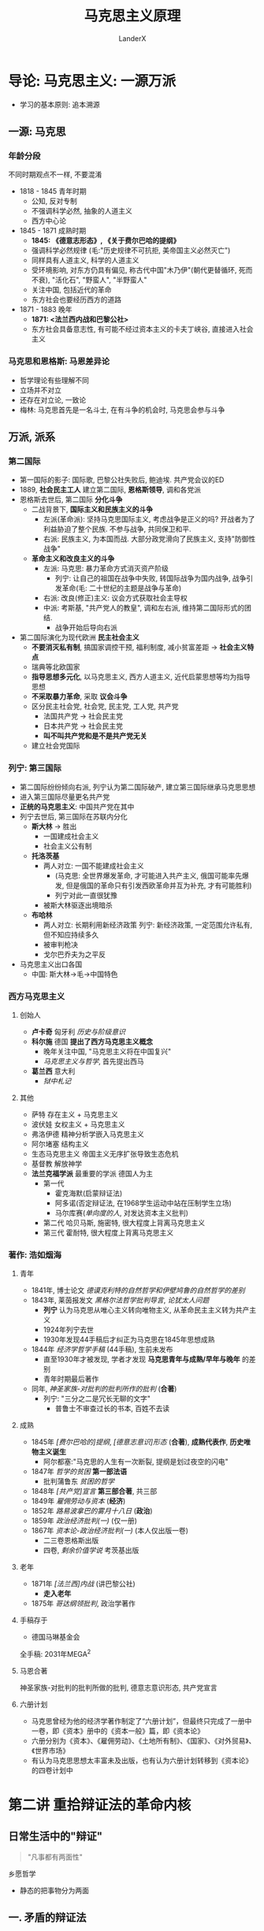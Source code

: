 #+html_head: <link rel="stylesheet" type="text/css" href="D:\CS\src\github.css">
#+latex_header: \usepackage[UTF8]{ctex}
#+latex_compiler: xelatex

#+startup: indent
#+author: LanderX
#+title: 马克思主义原理
#+options: date:nil

* 导论: 马克思主义: 一源万派
- 学习的基本原则: 追本溯源

** 一源: 马克思
*** 年龄分段
不同时期观点不一样, 不要混淆

- 1818 - 1845 青年时期 
  - 公知, 反对专制
  - 不强调科学必然, 抽象的人道主义
  - 西方中心论
- 1845 - 1871 成熟时期
  - *1845: 《德意志形态》, 《关于费尔巴哈的提纲》*
  - 强调科学必然规律 (毛:"历史规律不可抗拒, 美帝国主义必然灭亡")
  - 同样具有人道主义, 科学的人道主义
  - 受环境影响, 对东方仍具有偏见, 称古代中国"木乃伊"(朝代更替循环, 死而不衰), "活化石", "野蛮人", "半野蛮人"
  - 关注中国, 包括近代的革命
  - 东方社会也要经历西方的道路
- 1871 - 1883 晚年
  - *1871: <法兰西内战和巴黎公社>*
  - 东方社会具备意志性, 有可能不经过资本主义的卡夫丁峡谷, 直接进入社会主义

*** 马克思和恩格斯: 马恩差异论

- 哲学理论有些理解不同
- 立场并不对立
- 还存在对立论, 一致论
- 梅林: 马克思首先是一名斗士, 在有斗争的机会时, 马克思会参与斗争

** 万派, 派系
*** 第二国际
- 第一国际的影子: 国际歌, 巴黎公社失败后, 鲍迪埃. 共产党会议的ED
- 1889, *社会民主工人* 建立第二国际, *恩格斯领导*, 调和各党派
- 恩格斯去世后, 第二国际 *分化斗争*
  - 二战背景下, *国际主义和民族主义的斗争*
    - 左派(革命派): 坚持马克思国际主义, 考虑战争是正义的吗? 开战者为了利益胁迫了整个民族. 不参与战争, 共同保卫和平.
    - 右派: 民族主义, 为本国而战. 大部分政党滑向了民族主义, 支持"防御性战争"
  - *革命主义和改良主义的斗争*
    - 左派: 马克思: 暴力革命方式消灭资产阶级
      - 列宁: 让自己的祖国在战争中失败, 转国际战争为国内战争, 战争引发革命(毛: 二十世纪的主题是战争与革命)
    - 右派: 改良(修正)主义: 议会方式获取社会主导权
    - 中派: 考斯基, "共产党人的教皇", 调和左右派, 维持第二国际形式的团结. 
      - 战争开始后导向右派
- 第二国际演化为现代欧洲 *民主社会主义*
  - *不要消灭私有制*, 搞国家调控干预, 福利制度, 减小贫富差距 -> *社会主义特点*
  - 瑞典等北欧国家
  - *指导思想多元化*, 以马克思主义, 西方人道主义, 近代启蒙思想等均为指导思想
  - *不采取暴力革命*, 采取 *议会斗争*
  - 区分民主社会党, 社会党, 民主党, 工人党, 共产党
    - 法国共产党 -> 社会民主党
    - 日本共产党 -> 社会民主党
    - *叫不叫共产党和是不是共产党无关*
  - 建立社会党国际

*** 列宁: 第三国际
- 第二国际纷纷倾向右派, 列宁认为第二国际破产, 建立第三国际继承马克思思想
- 进入第三国际尽量更名共产党
- *正统的马克思主义*: 中国共产党在其中
- 列宁去世后, 第三国际在苏联内分化
  - *斯大林* -> 胜出
    - 一国建成社会主义
    - 社会主义公有制
  - *托洛茨基*
    - 两人对立: 一国不能建成社会主义
      - (马克思: 全世界爆发革命, 才可能进入共产主义, 俄国可能率先爆发, 但是俄国的革命只有引发西欧革命并互为补充, 才有可能胜利)
      - 列宁对此一直很犹豫
    - 被斯大林驱逐出境暗杀
  - *布哈林*
    - 两人对立: 长期利用新经济政策
      列宁: 新经济政策, 一定范围允许私有, 但不知应持续多久
    - 被审判枪决
    - 戈尔巴乔夫为之平反
- 马克思主义出口各国
  - 中国: 斯大林->毛->中国特色

*** 西方马克思主义
**** 创始人
- *卢卡奇* 匈牙利 /历史与阶级意识/
- *科尔施* 德国 *提出了西方马克思主义概念*
  - 晚年关注中国, "马克思主义将在中国复兴"
  - /马克思主义与哲学/, 首先提出西马
- *葛兰西* 意大利
  - /狱中札记/
  
**** 其他
- 萨特 存在主义 + 马克思主义
- 波伏娃 女权主义 + 马克思主义
- 弗洛伊德 精神分析学嵌入马克思主义
- 阿尔堵塞 结构主义
- 生态马克思主义 帝国主义无序扩张导致生态危机
- 基督教 解放神学
- *法兰克福学派* 最重要的学派 德国人为主
  - 第一代 
    - 霍克海默(启蒙辩证法)
    - 阿多诺(否定辩证法, 在1968学生运动中站在压制学生立场)
    - 马尔库赛(/单向度的人/, 对发达资本主义批判)
  - 第二代 哈贝马斯, 施密特, 很大程度上背离马克思主义
  - 第三代 霍耐特, 很大程度上背离马克思主义

*** 著作: 浩如烟海
**** 青年
- 1841年, 博士论文 /德谟克利特的自然哲学和伊壁鸠鲁的自然哲学的差别/
- 1843年, 莱茵报发文 /黑格尔法哲学批判导言/, /论犹太人问题/
  - *列宁* 认为马克思从唯心主义转向唯物主义, 从革命民主主义转为共产主义
  - 1924年列宁去世
  - 1930年发现44手稿后才纠正为马克思在1845年思想成熟
- 1844年 /经济学哲学手稿/ (44手稿), 生前未发布
  - 直至1930年才被发现, 学者才发现 *马克思青年与成熟/早年与晚年* 的差别
  - 青年时期最后著作
- 同年, /神圣家族-对批判的批判所作的批判/ (*合著*)
  - 列宁: "三分之二是冗长无聊的文字"
    - 普鲁士不审查过长的书本, 百姓不去读
**** 成熟
- 1845年 /[费尔巴哈的]提纲/, /[德意志意识]形态/ (*合著*), *成熟代表作*, *历史唯物主义诞生*
  - 阿尔都塞:"马克思的人生有一次断裂, 提纲是划过夜空的闪电"
- 1847年 /哲学的贫困/ *第一部法语*
  - 批判蒲鲁东 /贫困的哲学/
- 1848年 /[共产党]宣言/ *第三部合著*, 共三部
- 1849年 /雇佣劳动与资本/ (*经济*)
- 1852年 /路易波拿巴的雾月十八日/ (*政治*)
- 1859年 /政治经济批判(一)/ (仅一册)
- 1867年 /资本论-政治经济批判(一)/ (本人仅出版一卷)
  - 二三卷恩格斯出版
  - 四卷, /剩余价值学说/ 考茨基出版
**** 老年
- 1871年 /[法兰西]内战/ (讲巴黎公社) 
  - *走入老年*
- 1875年 /哥达纲领批判/, 政治学著作
**** 手稿存于
- 德国马琳基金会
  
全手稿: 2031年MEGA^2
**** 马恩合著
神圣家族-对批判的批判所做的批判, 德意志意识形态, 共产党宣言
**** 六册计划
- 马克思曾经为他的经济学著作制定了“六册计划”，但最终只完成了一册中一卷，即《资本》册中的《资本一般》篇，即《资本论》
- 六册分别为《资本》、《雇佣劳动》、《土地所有制》、《国家》、《对外贸易》、《世界市场》
- 有认为马克思思想太丰富未及出版，也有认为六册计划转移到《资本论》的四卷计划中

* 第二讲 重拾辩证法的革命内核
** 日常生活中的"辩证"
#+begin_quote
"凡事都有两面性"
#+end_quote
乡愿哲学
- 静态的把事物分为两面
** 一. 矛盾的辩证法
*** 1. 词源: dialectic <- dialogue
- 对话, 辩论, 雄辩
- 古希腊哲学家发现万物都可以一正一反判断
- 一正一反两面的 *矛盾*
*** 2. 康德
#+begin_quote
康德每句话很清楚明确容易懂, 但整体不知道在说什么
#+end_quote
- 称"自相对立的两个命题同时存在"的现象为二律背反
**** 康德证明了四组二律背反
1. 世界是无限的/有限的
   - 正反观点都是错的
2. 世界是可分的/不可分
   - 正反观点都是错的
3. 人在世界上是自由的/是必然的结果(因果律)
   - 存在于理念世界/现实世界
4. 历史有绝对的起点终点/历史是无穷的, 不存在始终
   - 存在于现实世界/理念世界
*** 3. 黑格尔 矛盾辩证法
#+begin_quote
黑格尔每一句话都很晦涩, 但结构性很强, 整体能读懂
#+end_quote
**** 黑格尔定义辩证法
一个存在物, 要扬弃自身(变为反面), 走向它的对立面(形成一个新的存在物), 
再扬弃自身..., 但否定之否定不是肯定本身, 而是螺旋升天
***** "扬弃": Aufhebung
- 废除
- 举起, 提高
- 保留, 保存
- 在德语中, 三个意思是完全独立, 依语境调用的

#+begin_quote
百度百科: \\
对原有事物既要抛弃其消极因素, 又要保留, 发扬其积极因素
#+end_quote

#+begin_quote
Max-/共产党宣言/: 
共产党人可以把自己的理论概括为一句话: 消灭(Aufhebung)私有制
#+end_quote

是消灭财产吗? 马克思解释说
- 一方面, 任何革命都会废除一定的财产, "不是共产主义革命的专利"
- 不是废除一般意义上的财产, 而是废除资产阶级生产资料这一级的财产, 使生产压迫不再存在

但是黑格尔此处是哲学的用法
- 废除自身到达对立面的时候, 我们在对立面也能看到自身作为衬托而存在
- 没有原先学渣, 就没有如今学霸
- "正如Aufhebung, 废除的同时, 也保留着旧东西"
** 二. 革命辩证法
*** 黑格尔的辩证法中包含革命部分(马克思说)
- 扬弃后扬弃后扬弃, 旧的时代不断消逝, 新的历史不断创生, 这反映了 *历史进步* 的原则
- 发展到范围的极限, 成为一种新的存在
  - 如自由资本主义发展到垄断资本主义到帝国主义, 到达极限, 而发展为共产主义
- 黑格尔 *第一次将历史视作不断发展不断进步的过程*
- 黑格尔是比较隐晦的表达, 避风头, 小心谨慎
- *黑格尔的矛盾/革命辩证法是同一个东西*
- 黑格尔说 *历史需要从中国说起*
  - 中国是一个实体, 不需要依托而存在, 成为其它存在的依托
  - 中国是最古老的国家亦是最新的国家
  - 对比马克思: 中国是木乃伊
- 黑格尔说 *世界由东向西发展*
  - 现代日尔曼(理想的君主立宪, 兼具普遍自由和个体自由, 是世界最高峰, 代表欧洲)
    <-古罗马(普遍自由而压制个体自由)
    <-古希腊(个体自由)
    <-古中国(仅君主自由)
  - 于是有人说黑格尔奴颜婢膝, 历史终结论者
  - 而历史会继续向前
    - "当欧罗巴(Europe)成为历史杂物库的时候, 亚美利加(America)将成为新的明日之国,
      世界历史的新的中心, 到那里, 世界历史将继续新的使命"
**** 存在问题
- 西方中心主义
- 为什么是按照空间按照地域尺度?
- 为什么以自由为量度?
  - 黑格尔仍是 *唯心主义, 理念主义*
- 为什么不去写美国?
  - "历史哲学是已经发生的事情, 亚美利加是明日之国"
*** 马克思(恩格斯)的辩证法: 批判的革命的辩证法
#+begin_quote
辩证法, 在其合理形态上, 引起资产阶级及其空论主义的代言人的恼怒和恐怖, 
因为辩证法在对现存事物的肯定的理解中同时包含对现存事物的否定的理解, 即对现存事物的必然灭亡的理解;
辩证法对每一种既成的形式都是从不断的运动中, 因而也是从它的暂时性方面去理解;
辩证法不崇拜任何东西, 按其本质来说, 它是批判的和革命的
#+end_quote
**** 对历史是以展开的视角看
- 如, 资本主义, 打破了封建主义, 发展了世界, 是革命性的
  但在资本主义发展的过程中, 它压迫劳动力, 它必然灭亡, 扬弃自身, 被一个新的环节取代
- 如, 宗教, 有一定的地位, 有一定的意义
  但在发展的过程中, 它将扬弃自身, 被一个新的历史环节取代
**** 恩格斯对辩证法的理解
恩格斯解释黑格尔一句话
"凡是合乎理性的东西都是现实的, 凡是现实的东西都是合乎理性的"
- "存在即合理" 是错误的表述
- 这句话中仍 *包含革命性*
  - 现实(wirklich)不是现存, 现实是在历史展开过程中体现为必然性的东西, 现存是当前存在
  - *在未来*, 合理的东西在未来将体现为必然性, 而展开中体现为必然性的东西一定得是合理的. 
    反之, *在未来*, 不合理的东西一定会消失
- *恩格斯* 说黑格尔是无意识说出来的, *没意识到此话的革命性*
***** 追问一句: 什么是合理?
- 暴露出黑格尔辩证法 *唯心主义的一面*: 合乎绝对精神(自由精神)的就是合理的
- 有生有灭, 循环迭代的是现实世界, 绝对精神是不会迭代的
- 马克思, 恩格斯, 毛泽东则 *超越* 这一点
  - *一切事物都是有生有灭的, 都接受辩证法的审判*
  - 不"乞灵"于形而上的世界
***** 恩格斯说我们能推出一个新的命题
*凡是现存的就一定要灭亡*

现存的东西, 在日后将丧失自己的现实性, 进而灭亡
**** 老子: 祸兮, 福之所倚, 福兮, 祸之所伏
**** 佛教: 诸行无常
*** 毛泽东的革命辩证法
#+begin_quote
谥号: 马克思主义的理论家, 战略家, 革命家\\
(邓小平: 政治家, 外交家, 军事家, 革命家)
#+end_quote
- *理论家*: *革命思想的输出*
  - 两个标准
    - 有没有外国革命竖起这个思想的大旗
    - 国外研究思想史的人, 有没有研究这个思想
**** 把辩证法展开为三个环节
***** 人的必然灭亡
#+begin_quote
讲辩证法, 却不讲死亡, 这不好, 是形而上学
#+end_quote
***** 社会形态的必然灭亡
#+begin_quote
社会主义作为一种历史现象, 也必然灭亡
#+end_quote
资本主义 -> 社会主义 -> 共产主义
- 到 *共产主义也是有革命的*, 生产力和生产关系不对的时候, 人民也会发起革命
***** 政党和国家的必然灭亡                               :论人民民主专政:
#+begin_quote
作为阶级斗争的工具, 政党和国家也将死亡
#+end_quote
****** 在消灭阶级的意义上中国必然灭亡
****** 在现实意义, 党的自我革命
- 扬弃自身落后的东西, 促使新的合乎时代的东西生成, 促进机体新陈代谢
- *今日共产党非昨日--习近平*
*** 教科书体系的辩证法
- 矛盾的观点, 联系的观点, 发展的观点
- 矛盾, 发展同马克思, 联系的观点源于斯大林
**** 斯大林: 辩证法的三个特征 <-> 形而上学的三个特征 :论辩证唯物主义和历史唯物主义:
- 转译形而上学: meta-physik -> anti-dialectic
  - 形而上的东西不会灭亡, 违背辩证法一切事物有生有灭, 则形而上即反辩证法
***** 联系的 <-> 孤立的
- 普遍联系的观点: 相对立的两物正是联系起来的
  - 细胞在新陈代谢中, 是这个细胞, 又不是它
  - 生命本身蕴含着死亡的种子
***** 运动发展的 <-> 静止的
***** 从量变到质变的 <-> 简单增长的
***** 三者其实是同一个辩证法
- 核心的载体是革命的辩证法, 是历史演化的过程
* 第三讲 政治经济学批判
- 1959: 六册计划
  - 资本
  - 雇佣劳动
  - 土地所有制
  - 国家
  - 对外贸易
  - 世界市场
六册仅出版了一册中的一卷
- 有认为是思想太丰富未及出版
- 有认为是转移到资本论的四卷计划
** 批判的逻辑
*** 何谓批判(kritik)
- *历史的批判*
- *含义*: *澄清前提, 划定界限*
- 任何事物都是历史的存在物, 对一个事物的批判就是 *找到他的历史边界*
**** 例: 批判资本
- 资本的前提: 生产力发展, 城市包围农村
- 资本的界限: 终将达到历史的界限, 走向灭亡
***** 在前提和界限之内
- 资本有自己的合理性
- "资本带来了前所未有的生产力"
**** 例: 批判蒋介石
- 前提: 从无产阶级视角还是官僚资产阶级视角
**** 例: 康德批判理性
- *为理性划定界限, 给信仰留下空间*
**** 例: 特朗普
- 支持特朗普的恰是美国的工人阶级
- 特朗普更看重中部地区, 中等/落后地区的发展, 得到了他们的支持
- 特朗普代表着资本主义国家的极端民粹主义
  - 打贸易战, 贸易保护主义政策
  - 改善蓝领, 底层工人的生活
  - 只维护本国的利益
*** 何谓政治经济学批判
- 澄清政治经济学的前提, 划定政治经济学的界限
- vs. 庸俗经济学: 一定的公理性的东西是超理性的, 永恒存在的
**** 一定的经济学理论和一定的经济关系有关
- 经济学理论反映经济关系
- 经济关系支撑经济理论
***** 商业资本主导的时代
- 大航海时代
- 英衍生出了重商主义
  - 价值从流通中来
- 法衍生出了重农学派
  - 价值从生产, 产品中来
***** 产业资本
- 劳动价值论
  - 亚当-斯密开辟提出 & 大卫-李嘉图完成
  - 进一步承认产品价值
***** 危机时代
- 危机理论
  - 西斯蒙弟 对整个政治经济学做了补充
***** 消费主义时代
- 价值重心转向消费, 刺激消费产生价值
- 追求名牌, 过度包装, 中国式聚餐, 异化的消费需求
- 产生主观效用论
  - 价值即消费者主观考虑的产品效用
**** 一定经济学理论的消亡与一定的经济关系的消亡有关
- 消灭这些理论 -> 消灭这些经济关系
***** 例: "人的本性是自私的"
- 以资本家为前提: 偷工减料是自私
- 以自给自足的小农为前提: 自产自用, 偷工减料不是自私
- 社会主义: 自建自用
- 质疑: 我自产自用自建自用不也是为了自己吗?
  - "自私", selfish, egoisitc, 是只为自己, 排他的
  - 社会主义则是不区分自利和他利
**** 一定的经济主体不过是一定的经济关系的执行者/人格化
马克思: 我的理论从来不让个人来负责
#+begin_quote
自该隐以来, 通过杀人的方法解决犯罪的问题从来不起效\\
一切犯罪都是对统治阶级经济关系的反抗
#+end_quote
- 要批判的是特定的经济关系而不是个体, 个体只是经济关系的体现
  - 作为资本家的恩格斯是经济关系的执行者/人格化, 是要批判的
  - 将钱捐给马克思的恩格斯已经不是经济关系的执行者/人格化
- "消灭资本主义"消灭的是生产关系, 而不是资本家
** 异化劳动理论
*** 何谓异化
**** 一般的(错误的庸俗的)用法
变化? 变异?
**** 词源
- Entfremdung
- fremd = foreign, 异在的
- ent: 变得...
凡是异化的东西一定是异在的, 异在的东西不一定是异化的
**** 正解
- 主体创造对象: 对象化的过程
- 有一天对象反过来统治主体, 主体客体化, 对象成为新的主体, 这就是异化
  - 例: 宗教异化: 上帝是人创造的, 反而说上帝创造了人
  - 例: 工人创造的资本, 反过来统治了工人 (卓别林: 摩登时代)
    马克思所说的异化(或说物化)
*** 何谓异化劳动
**** 工人 vs 产品
#+begin_quote
工人生产的财富越多, 他的生产的影响和规模越大, 他就越贫穷.
工人创造的商品越多, 他就越变成廉价的商品.
物的世界的增值同人的世界的贬值成正比.
劳动生产的不仅是商品, 它还生产作为商品的劳动自身和工人, 而且是按它一般生产商品的比例生产的.\\
这一事实无非是表明: 劳动所生产的对象, 即劳动的产品, 作为一种异己的存在物, 作为不依赖于生产者的力量, 同劳动相对立.
#+end_quote
***** 从所有制的意义
工人创造的产品本应属于工人, 但却属于资本家了
***** 社会关系层面
#+begin_quote
资本是积累起来的劳动
#+end_quote
- 资本家统治劳动者, 统治工人
- "资本家养活了工人"
***** 消费主义的含义
- 不再是"你死我活", 工人与工厂俱灭
- 温和统治
- "今年秋天第一杯奶茶": 温情脉脉的广告词包裹着异化的消费主义
- 塑造"有闲阶级", 追求名牌, 骄奢
**** 工人 vs 劳动
- 工人是主体, 通过对象化的活动创造出产品, 产品应具有工人的本质.
- 但是产品和工人异化了, 与工人对立了, 说明主体的存在和活动之间已经发生分裂了,
  产品才照见了与工人相分裂的本质
- 亦即工人和劳动的分裂, 异化
#+begin_quote
劳动的异己性完全表现在: 只要肉体的强制或其他强制一停止, 人们就会像逃避瘟疫那样逃避劳动
#+end_quote
- 除了肉体的强制, 还有经济的强制
- 注: 有快乐的工人吗? 这是社会的偶然性, 马克思研究讨论的是整体的性质
- 由于经济强制, 虽然苦于异化, 但仍趋之若鹜
- 如果有幸选到了喜欢的专业喜欢的工作, 
  大体上不是异化的, 但也会被异化侵蚀: 时间, 工作量...
  - 自由而狭隘的人
- 未来的社会主义会是自由而全面的
  - 渔夫不总是渔夫, 猎人不总是猎人
**** 人 vs 类生活                               :不成熟时期:抽象:人道主义:
- *类* 生活 -> 马克思不成熟时期, 抽象人道主义色彩的表述, 有争议
- 实质是说: 劳动不是人的生活本身, 而是人的生存手段
***** 那资本家是异化的吗?
总体上也是异化的
- 资本家从事关系处理, 经营管理活动, 是因为资本的指令, 资本扩张的规律
  #+begin_quote
  资产阶级撕下了罩在家庭关系上的温情脉脉的面纱, 把这种关系变成了纯粹的金钱关系
  #+end_quote
  - 任正非要求欲辞职往北京陪妻子的副总与不愿放弃工作来广州的妻子离婚
  - 赚1000w, 骄奢300w, 投入再生产700w
    - 300w是不异化的
    - 700w是异化的
**** 人 vs 人
工人和他人相异化, 首要指资本家, "产业后备军", 还有其他
*** 扬弃异化
**** 目的: 自主活动/自由活动
1. 产品归劳动者所有
   社会所有制
   - 是"不折不扣"地发放至劳动者手中吗?
     不是, 会有一部分剩余财富, 由社会进行储备, 用于应对灾害
2. 全面的社会关系变革
   "两参一改三结合"
   - 干部参加生产劳动, 工人参加企业管理
   - 改革企业中不合理的规章制度
   - 技术改革中实行企业领导干部, 技术人员, 工人三结合的原则
3. 劳动成为本质需要
   - 指后一种劳动: 扬弃异化后的自由活动, 而非异化劳动
   - "可我不想劳动"
     - 只想到了异化的对立面, 亦即不劳动
     - 真正的超越异化, 自由劳动会成为本质需要
   - 疫情期间稍见端倪
** 剩余价值学说
#+begin_quote
资本家剥削工人阶级的秘密
#+end_quote
*** 资本的流通
**** 资本出现前
1. Ware-Ware
   物物交换
2. Ware-Gold-Ware
   - 物物交换过程中产生一般等价物, 一般等价物固定下来成为货币
   - 初衷和目的都是物, 是实际需要, 为了物的使用价值
   - 还没有资本流通
**** 资本出现后
3. Gold-Ware-Gold', Gold' = Gold + \Delta Gold
   - 资本流通, 资本出现了, *商业资本*
   - 初衷和目的都是钱, 交换价值压制了使用价值
   /刘强东/
4. Gold-Gold'
   - 借贷, 金融行业, *生息资本*
   - 生息资本是不产生价值的
   /马云/
5. Gold-Ware->Production->Ware'-Gold'
   - 真正产生财富的, *生产资本*, *产业资本*
   /任正非/
**** 异同
***** 从资本一般的角度看
都是由G到G'
***** 从具体资本的角度看
- 具体的价值不在流通中产生, 不在借贷中产生
- 生产能产生价值
*** 资本增殖公式
- c + v = C -> Production -> C' = c + v + m
  - konstant + variable = Kapital
- C: 预付资本
- c: 固定资本(厂房, 机械, 原材料)
  - *原材料价值未变(甚至损耗变少), 转移到了产品中, 不创造新的价值*
  - 机械在其寿命中, 价值逐渐转移到产品中
- v: 可变资本(雇佣工资, 劳动力商品)
  - 工资v, 雇佣工人, *会创造出v + m的新的价值*
  - 工人创造的价值高于他拿到的工资, 差值m, 剩余价值
- m (Mehrwert): 剩余价值, 资本家的目的, 剥削工人的部分
**** 立场
- (c + v) + m
  - 成本 + 利润
  - 资本家的立场:
    资本家抛出成本, 促进社会生产, 工人只是来打工的, 利润应当给资本家
- c + (v + m)
  - 不变资本 + (可变资本 + 剩余价值)
  - 工人的立场:
    真正进行生产的是工人, 创造剩余价值的是工人
- "我们客观的, 无立场地研究这个社会问题/哲学问题"
  - 立场是一定有的
  - 去意识形态的意识形态
  - 统治者的惯用技俩
**** 工资v是怎么确定的?
工资是劳动力商品的价值
- 保证工人这个周期的生存, 来保证工人下个周期能再次提供劳动力
- 还要保证工人能维系家庭, 培养下一代劳动力
- 还要培育高级劳动者高级工人, 发挥出高级劳动力
**** 绝对剩余价值 和 相对剩余价值
- 绝对m: 延长工时, 延长越长, 产出m越多
- 相对m: 改进技术, 提高效率, 产出m的速率越高
*** 剩余价值率 m'
- m' = m / v
  - 表示工人被剥削的程度
  - v的上升, 使工人的革命性, 意识降低
  - 但同时m也在上升, m'上升, 总体来说工人被剥削的程度还是升高的
*** 资本的利润率 p'
- p' = m / (c + v) = m' / (c / v + 1)
  - c / v: 资本的有机构成, 随机械化的增加, 社会的进步, 值会上升
  - 利润率p'随着社会进步会下降, 那么资本主义必将灭亡, 吗?
**** 马克思的阿喀琉斯之踵 :马克思的阿喀琉斯之踵:马克思的错误:马克思的急躁病:
- 世界市场形成
  - 马克思左派地认为, 世界普遍联系, 革命会是世界性的
  - 预言俄国会先产生革命, 如果俄国革命能引发欧洲革命并互为补充,
    进而引发世界革命, 那么共产主义革命有可能实现
- 问题在于过于乐观地看待了资本主义市场的发展
  - 由于世界市场, 资本主义仍有很多落后国家可以输出商品输出资本
  - 世界市场反而遏制了共产主义革命
*** 资本家劳动吗?
**** 马克思所谓资本家
- 是资本的人格化, 资本的执行者
- 是纯粹的资本家, 是仅仅执行资本任务的人的部分
  - 为了理论的精确性, 方便性
- 在这个意义上, 资本家是不劳动的
- 现实中, 纯粹的实利者
  - 企业的大股东, 不管理公司, 盈利时去分红
**** 现实中资本家往往是复杂的
- 现实中资本家往往参加一些劳动, 创造一些价值
  - 作为管理劳动者也创造了价值, 产品中也包含着他的劳动部分
  - 不是纯粹的资本家
- 历史的发展
  - 劳动价值渐减, 剥削价值渐增
  1. 小生产者
     - 承担全部劳动
  2. 简单的雇佣
     - 承担大部分劳动
     - %50以下来自剥削收入
  3. 大型雇佣
     - 几乎不承担劳动
     - %50以上来自剥削收入
**** 有一部分所谓的劳动不是真正的劳动
#+begin_quote
有一种劳动, 只有在肮脏的可鄙的生产关系(社会关系)中才能称为劳动
#+end_quote
- 奴隶主挥鞭子也很累
- 资本家混关系酒局
- 高利贷者催债
- *不是真正的劳动*
**** 如何评价
- 分为剥削部分和劳动部分各自评价
  
* 第四讲 共产主义的三重维度
** 作为现实运动的共产主义
*** 是什么?不是理想, 是消灭现存状况的现实的运动
#+begin_quote
共产主义对我们来说不是应当确立的状况, 不是现实应当与之相适应的理想.
我们所称为共产主义的是那种消灭现存状况的现实的运动. --/形态/
#+end_quote
- *不是理想*, 是改变现状
1. 是对自我异化, 私有制的积极扬弃 (青年时期)
2. 是消灭现存状况的现实的运动 (成熟时期, /形态/)
3. 工人阶级绝对不是要实现什么理想, 而是解放旧社会中已经孕育的新社会的因素. (晚年时期, /法兰西内战/)
**** 为什么我们仍称"共产主义理想"
我们只能把它当成理想无限推后
- 无产阶级的革命性在降低, 共产主义的现实性在下降, 理想性在上升
*** 何以是? 共产主义的理论依据
*** 何以是? 现实考量, 现实依据
**** 客观情势 -- 恩格斯总结
资本主义陷入了三重对立中
***** 生产的社会化同资本主义的私人占有之间的矛盾
- 生产的社会化
  1. 产品是为了交换, 为了资本 -- 希望生产更多
  2. 希望交换更多, 建构消费主义, 异化消费 -- 需要购买力, 消费能力
- 资本主义的私人占有
  - 压榨工资
- 导致生产过剩, 经济危机
- 2008经济危机
  - 相对过剩
  - 次级贷款 :: 为资本, 不需要抵押物也贷给百姓
    - 导致提前消费
  - 银行破产, 百姓破产
***** 无产阶级和资产阶级的矛盾
***** 企业间的无序竞争无序发展 vs 企业内的有序发展
- 导致企业联合垄断的发生
  - 例: 蒙牛伊利
  - 马克思认为垄断资本主义为社会主义建好架构基础
    - "社会主义 = 美国的托拉思 + 美国的电气化 + 德国的铁路 + 俄国的苏维埃政权" -- 列宁
**** 主体力量
***** 无产阶级/无产者
- 无产者不是没有财产, 而是不掌握生产资料
- 本质: *打工人*
  - 不要变成无害的心灵鸡汤, 道德说教
- 但马克思恩格斯在很大程度上, 仍强调无产者的赤贫化
  - 赤贫的无产者, 革命性较强, "光脚的不怕穿鞋的"
***** 然而欧洲的无产者中产化了
- 恩格斯: "中间阶级是最大的反革命的力量"
- 要让工人吃的好一些穿的好一些, 但这没有改变工人被奴役的命运,
  这只说明工人自己为自己套下的金锁链已经足够沉重了, 所以资本家让它变得轻一些
****** 中心依附理论
- 中心国家之所以能发展, 维系福利, 是建立在对边缘国家的剥削之上的, 是依附于边缘国家的
- 之所以能维持生态良好, 是把有害企业转移到了边缘国家,
  把垃圾转移到边缘国家, 边缘国家的资本家买来垃圾进一步分类盈利
- 中心国家的工人在对边缘国家的剥削中分得了一杯羹, 资本化了
***** M型社会结构/新穷人
****** M型社会结构
- 不稳定的社会结构: 哑铃型
- 稳定的社会结构: 橄榄型/枣核型
  - 不愿革命的中产阶级占大多数
  - 有钱人不多, 不会引发社会不满
  - 赤贫化人不多, 不会引起动荡
- 枣核型中的中产阶级产生分化, 形成M型社会结构
****** 汪辉教授提出新穷人, 新工人概念
- "中产阶级"是保守的, 模糊的称谓, 分称为无产者, 高级无产者, 打工人等等更合适
- 新穷人 ::
  工资逐步上升, 但是社会福利货币化了
** 作为社会形态的共产主义
*** 社会形态阶段论
**** 五阶段说
1. 原始共产社会
2. 奴隶社会
3. 封建社会(有异议, 既可以是西欧, 也可以是中国)
4. 资本主义社会
5. 共产主义社会(包括社会主义)
\\ 马克思在 /形态/ 和 /批判/ 中大体提过五阶段
**** 三阶段说
#+begin_quote
人类社会分为三个阶段 -- 5758经济学手稿
#+end_quote
***** 人的依赖性的阶段
- 原始社会, 原子的人不能生存
- 奴隶社会, 奴隶与奴隶主相互依附
- 封建社会, 人身依附, 归属关系依附关系
***** 以物的依赖性为基础的人的独立性的阶段
- 平等交换, 商品经济贯彻到了社会生活, 法律意义上出现了人和人的平等
- "资本主义完成了政治解放"
- 但是这不是真正的独立性, 而是建立在物的依赖性基础上
  - 如果双方的经济地位不平等, 则实质上仍是不平等的
  - 包工头和农民工的故事
***** 建立在人的自由而全面的发展之上的, 同时建立在社会财富共同所有的基础之上的人的自由个性
- 扬弃异化劳动
- 自由
- 全面
*** 共产主义社会的具体阶段
**** 马克思: 没有社会主义提法
1. 资本主义
2. 无产阶级专政
   - 革命的过渡时期, 不是共产主义
   - 专政(独裁)
     - 恩格斯: 庸人们, 去看一看巴黎公社, 看一看 /法兰西内战/, 它比资本主义的民主还要民主, 比资本主义的自由还要自由
     - /论人民民主专政/: 对人民民主, 对敌人独裁
3. 分界线: <国家消亡 --恩格斯>
4. 共产主义
   也可以分为两个阶段
   1. 共产主义第一阶段
      - 按劳分配: 资本主义社会的残余, 资产阶级法权
        - 等量劳动力交换等量产品, 基于劳动力差别, 不平等
        - 当前中国: 按劳分配为主体, 多种分配方式并存 ::
          资产阶级法权分配为主体, 剥削更强的其他分配方式为补充
   2. 共产主义高级阶段
      - 按需分配
**** 列宁的改动
- 共产主义的第一阶段就是社会主义阶段
- 第一阶段仍有式微的国家
**** 斯大林的改动
- 为了消灭国家, 就要加强国家 (*核心*)
- 为了消灭无产阶级专政, 就要加强无产阶级专政
- 国有制, 集体所有制
- 一国建成社会主义
- 混同了无产阶级专政和社会主义(即共产主义第一阶段), 而独立了共产主义高级阶段(作为"共产主义")
**** 马克思共产主义的特征
***** 社会所有, 个人所有
- 生产资料: 社会所有
- 生活资料: 个人所有
- 资本主义社会: 生产资料大部分为少数资本家所有, 生产资料全部为资本家所有
****** 对共产主义的诽谤
1. 共产共妻?
   - 资本主义已经是共妻制了, 一夫一妻为表像, 以资本实现的正式和非正式的卖淫为补充
   - 提到这个问题, 本质是把妻子物化为财产
   - 真正的爱情现在实现在无产阶级之间, 未来会回归到真正的爱情
2. 跑步进入共产主义?
***** 国家消亡
- 马恩: 共产主义第一阶段国家已经消亡
- 列宁: 共产主义第一阶段仍有式微的国家
- 斯大林:
***** 国际性                                             :德意志意识形态:
/形态/
- 共产主义必须以世界性的形式出现
  - 否则, 资本主义的任何交往都会导致地域性的共产主义的崩溃
  - 马恩一直坚持世界革命主张
  - 共产主义和民族主义是矛盾的
    - 但是不是消灭民族
    - 列宁: 东方殖民地理论, 二者在一定条件下, 在策略上可以联合
      - 反帝国的民族主义可以和马克思主义组成策略上的联盟
- 斯大林: 一国建成社会主义
- 为什么苏联叫社会主义共和国联盟?
  - 列宁: 向社会主义过渡, 叫社会主义是旗号
- 邓小平: 我们搞了几十年的社会主义, 事实上不够格
***** 自由全面 vs. 资本主义法权 异化
- 共产主义也有必要劳动
- 异化在共产主义第一阶段还广泛存在着
- "物质财富极大丰富, 道德水平极大提高"
- 道德提高是结果, 不是前提
  - 共产主义下按需分配, 不再有盗窃
  - 要改变的是社会关系, 道德水平自然提高
***** 按需分配 vs. 按劳分配
- 需求回归合理化真实化
- 消灭雇佣劳动, 维护清扫劳动自己承担
- 当前资本的扩张让我们有了无限的欲望
* 第五讲 马克思主义的国家, 宗教, 婚姻家庭理论
德国古典哲学, 古典政治经济学, 空想社会主义发展, 形成马克思主义的总论
- 哲学(1, 2章)
- 政治经济学(3章)
- 科学社会主义(4章)
** 国家观
*** 所谓国家
- state, stant, 政治国家, 公权力机关, *讨论中心*
- nation, nation, 民族国家, 民族
  - *共产主义不是消灭民族*
    - 民族间的压迫随着阶级压迫的消灭而消灭
    - "民族问题, 种族问题归根结底还是阶级问题" --毛
  - 民族主义和马克思主义, 社会主义是对立的
    - 既是民族主义者, 又是社会主义者? ::
      NationalSocialisms: 国家社会主义工人党, 民族社会主义工人党, 即Nazi
- country, land, 文化意义上的国家
- 马克思: "工人阶级没有祖国", 指政治国家
  - 二战中, 可惜第二国际各国倒向了民族主义, 纷纷维护本国利益
  - 列宁: 让沙皇俄国在战争中失败, 转国际战争为国内战争
*** 国家的本质 (国家和阶级的关系)
**** 起源论
恩格斯: 国家是阶级矛盾不可调和的产物
1. 原始社会, 无剩余食粮供斗争所获俘虏, 只能杀掉
2. 生产力发展, 存在剩余食粮, 俘虏变成奴隶
3. 物质利益分配不公, 产生阶级矛盾
4. 为在阶级矛盾中维护高层阶级利益, 警察, 保镖出现, 国家出现
**** 本质论
***** 马克思: 国家是虚幻的共同体
披着普遍利益外衣的, 特殊利益的代言
****** 普遍性和特殊性
- 国家把自己塑造成普遍中立的共同体
  - "为了从社会纷争中维护你我的安全利益, 我们需要国家作为一个中立的普遍共同体"
- 但国家在普遍利益之下始终偏袒特殊群体
****** 无产阶级专政的国家不是虚幻的
因其宣称只代表无产阶级的利益, 不是虚幻的
- "中国是工人阶级领导的...人民民主专政的国家"
****** 一个国家不可能"代表全体阶级的利益"
那也是虚幻的共同体了
******* "国防政府"
发现巴黎公社工人运动时, 联合国外侵略者镇压工人
- "宁予外人, 不予家奴"
******* "人民国家"
- 人民 -> 虚幻的包装
- 国家 -> 特殊群体
- 恩格斯: 这是矛盾的形容语, 是不可能实现的
******* 发达资本主义国家也在维护工人/全人类利益?
- 国家本就是要调和阶级矛盾, 维护工人利益是为了防止工人革命
- 既然只是调和了阶级矛盾, 那本质就是维护了阶级的存在, 保留了统治阶级, 保留了二元关系
***** 马克思: 国家是阶级统治的工具
**** 演进论
马克思: 国家是一定历史时期下, 一定的阶级实行统治的条件, 国家的演进也是阶级变换的结果
- 例: 西欧, 法国资本主义萌芽时, 理想的状态是君主专制集权
  - 诸侯分权, 各国混战中, 希望有强大的君主统一国家, 统一市场, 以发展资本
  - 壮大时期, 革命, 分权, 达到议会制, 资产阶级独掌政权
  - 无产阶级壮大, 革命, 夺权
    - 如1848年法国无产阶级起义, "现代社会两方第一次正面对决"
  - 资产阶级为镇压无产阶级, 改为总统制(路易-波拿巴), 集权, 甚至复辟帝制
**** 消亡论
马克思, 恩格斯, 列宁, 斯大林, 毛泽东: 阶级消亡后, 国家也将不可避免地消亡
- 指政治国家消亡
*** 无产阶级专政
**** 当代政治体制(政体)
***** 议会制
- 最高权力机关是议会
- 选民普选产生议会, 来自不同党派
- 议席多数的是多数党, 议席超过一半的一般就是执政党
- 执政党可以组建内阁, 即政府
  - 由于执政党为多数党, 只要党内不分裂, 则本党法案议会裁决一定通过
  - 党间的执政联盟
  - 行政归政府, 立法归议会, 并没有三权分立 -> *议行合一*
- 国家元首是:
  - 君主立宪制国家: 无实权的君主, 世袭, 国家的象征, 走形式; 政府首相掌握实权. 英国, 丹麦, 瑞典, 日本
  - 议会共和制国家: 无实权的总统, 民选, 国家的象征, 走形式; 政府总理掌握实权. 意大利, 德国, 印度
***** 总统制/总统共和制
国家元首, 政府首脑都是总统
- 票选总统: 行政权
- 票选议会: 立法权
- 法院: 司法权
- 三权分立
***** 中国的社会主义民主共和制
- 最高权力是全国人民代表大会
- 国务院(政府)总理掌管行政权
- 国家元首是国家主席, 没有实权
- 共产党总书记, 实权
- 军委主席, 实权
**** 巴黎公社
***** 普选制且可以随时撤换
- 对比之前政策, 只有白人男性能参选, 且有财产限制;
  随后逐渐开放到普选. 巴黎公社提前了100年
- "再没有人比无产阶级更拥护普选权了" --马克思
***** 公社委员会(普选选出)
议行合一的体制
- 高效
- 列宁: 有利于避免议会成为清谈馆
***** 法官民选
马克思: 我们用法官民选的方式刺破资产阶级所说的司法独立
- 法官由民众选举产生
- 司法过程由百姓监督
- 司法不独立, 由人民群众干预司法
***** 公务员的工资                                             :廉价政府:
公务员的工资不能超过普通熟练工人
- 毛泽东领导了三次带头降工资
  "我们国家虽然实现了社会主义, 但是还有资产阶级法权, 
还有八级工资制, 很多地方和旧社会差不多"
***** 废除常备军和警察部队, 代之以工人自己组成的国民自卫军     :廉价政府:
- 废除阶级统治的物质力量
***** 廉价政府
- 上两条实现了真正意义的廉价政府
- 以往的国家吸取社会利益, 用于无聊的行政, 用于维护统治阶级的暴力工具
- "以往的国家都是寄生于社会上的赘瘤" -- 马克思
***** 政教分离
- 废除阶级统治的精神力量
- 国家不支援宗教, 宗教依靠信徒的捐赠存留
***** 免费教育 (义务教育)
***** 地方自治 有限中央
- 地方掌握大部分权利
- 中央掌握少部分重要必要的权利
***** 无国家的共同体
- 每个人自由发展是一切人自由发展的条件
- 自由发展的共同体 Association
- 自由人联合体 Verein
- 共同体 Gemeinwesen / 公社 Kommune
